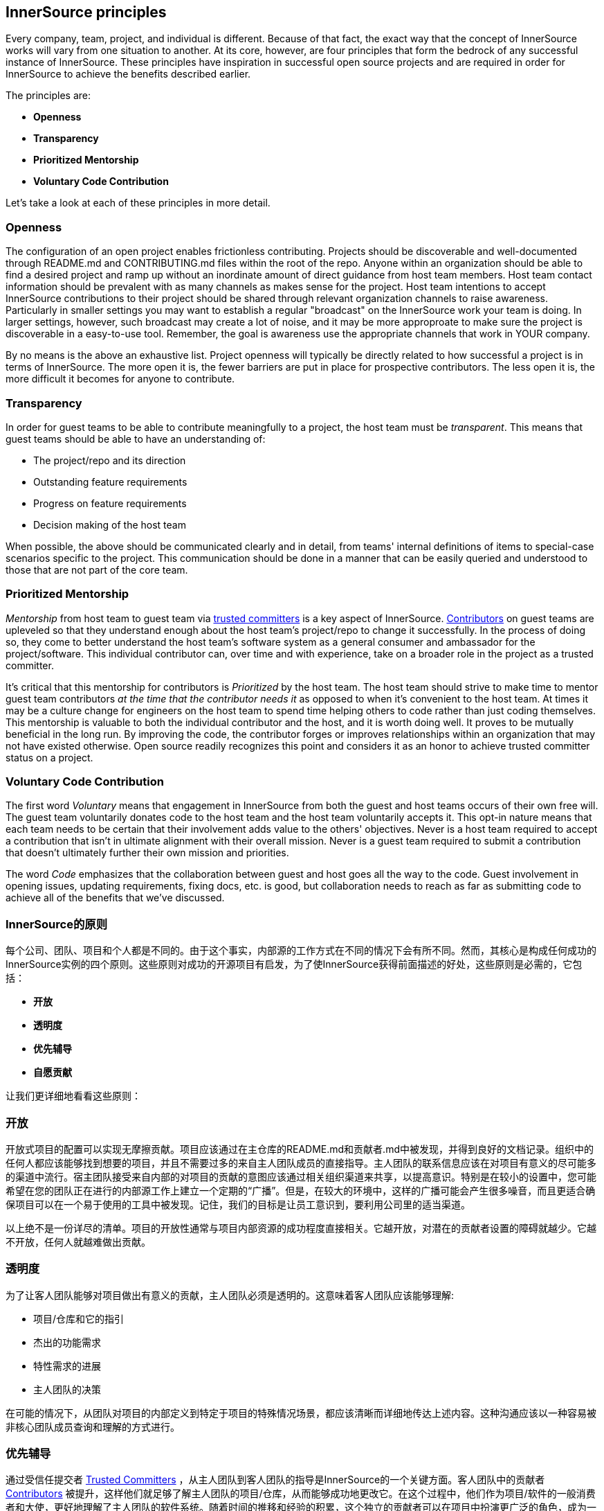 == InnerSource principles

Every company, team, project, and individual is different.
Because of that fact, the exact way that the concept of InnerSource works will vary from one situation to another.
At its core, however, are four principles that form the bedrock of any successful instance of InnerSource.
These principles have inspiration in successful open source projects and are required in order for InnerSource to achieve the benefits described earlier.

The principles are:

* *Openness*
* *Transparency*
* *Prioritized Mentorship*
* *Voluntary Code Contribution*

Let's take a look at each of these principles in more detail.

=== Openness

The configuration of an open project enables frictionless contributing.
Projects should be discoverable and well-documented through README.md and CONTRIBUTING.md files within the root of the repo.
Anyone within an organization should be able to find a desired project and ramp up without an inordinate amount of direct guidance from host team members.
Host team contact information should be prevalent with as many channels as makes sense for the project.
Host team intentions to accept InnerSource contributions to their project should be shared through relevant organization channels to raise awareness.
Particularly in smaller settings you may want to establish a regular "broadcast" on the InnerSource work your team is doing.
In larger settings, however, such broadcast may create a lot of noise, and it may be more approproate to make sure the project is discoverable in a easy-to-use tool.
Remember, the goal is awareness use the appropriate channels that work in YOUR company.

By no means is the above an exhaustive list.
Project openness will typically be directly related to how successful a project is in terms of InnerSource.
The more open it is, the fewer barriers are put in place for prospective contributors.
The less open it is, the more difficult it becomes for anyone to contribute.

=== Transparency

In order for guest teams to be able to contribute meaningfully to a project, the host team must be _transparent_.
This means that guest teams should be able to have an understanding of:

* The project/repo and its direction
* Outstanding feature requirements
* Progress on feature requirements
* Decision making of the host team

When possible, the above should be communicated clearly and in detail, from teams' internal definitions of items to special-case scenarios specific to the project.
This communication should be done in a manner that can be easily queried and understood to those that are not part of the core team.

=== Prioritized Mentorship

_Mentorship_ from host team to guest team via https://github.com/InnerSourceCommons/InnerSourceLearningPath/blob/master/trusted-committer/01-introduction.asciidoc[trusted committers] is a key aspect of InnerSource.
https://github.com/InnerSourceCommons/InnerSourceLearningPath/blob/master/contributor/01-introduction-article.asciidoc[Contributors] on guest teams are upleveled so that they understand enough about the host team's project/repo to change it successfully.
In the process of doing so, they come to better understand the host team's software system as a general consumer and ambassador for the project/software.
This individual contributor can, over time and with experience, take on a broader role in the project as a trusted committer.

It's critical that this mentorship for contributors is _Prioritized_ by the host team.
The host team should strive to make time to mentor guest team contributors _at the time that the contributor needs it_ as opposed to when it's convenient to the host team.
At times it may be a culture change for engineers on the host team to spend time helping others to code rather than just coding themselves.
This mentorship is valuable to both the individual contributor and the host, and it is worth doing well.
It proves to be mutually beneficial in the long run. By improving the code, the contributor forges or
improves relationships within an organization that may not have existed otherwise.
Open source readily recognizes this point and considers it as an honor to achieve trusted committer status on a project.

=== Voluntary Code Contribution

The first word _Voluntary_ means that engagement in InnerSource from both the guest and host teams occurs of their own free will.
The guest team voluntarily donates code to the host team and the host team voluntarily accepts it.
This opt-in nature means that each team needs to be certain that their involvement adds value to the others' objectives.
Never is a host team required to accept a contribution that isn't in ultimate alignment with their overall mission.
Never is a guest team required to submit a contribution that doesn't ultimately further their own mission and priorities.

The word _Code_ emphasizes that the collaboration between guest and host goes all the way to the code.
Guest involvement in opening issues, updating requirements, fixing docs, etc. is good, but collaboration needs to reach as far as submitting code to achieve all of the benefits that we've discussed.


=== InnerSource的原则
每个公司、团队、项目和个人都是不同的。由于这个事实，内部源的工作方式在不同的情况下会有所不同。然而，其核心是构成任何成功的InnerSource实例的四个原则。这些原则对成功的开源项目有启发，为了使InnerSource获得前面描述的好处，这些原则是必需的，它包括：

* *开放*
* *透明度*
* *优先辅导*
* *自愿贡献*

让我们更详细地看看这些原则：

=== 开放
开放式项目的配置可以实现无摩擦贡献。项目应该通过在主仓库的README.md和贡献者.md中被发现，并得到良好的文档记录。组织中的任何人都应该能够找到想要的项目，并且不需要过多的来自主人团队成员的直接指导。主人团队的联系信息应该在对项目有意义的尽可能多的渠道中流行。宿主团队接受来自内部的对项目的贡献的意图应该通过相关组织渠道来共享，以提高意识。特别是在较小的设置中，您可能希望在您的团队正在进行的内部源工作上建立一个定期的“广播”。但是，在较大的环境中，这样的广播可能会产生很多噪音，而且更适合确保项目可以在一个易于使用的工具中被发现。记住，我们的目标是让员工意识到，要利用公司里的适当渠道。

以上绝不是一份详尽的清单。项目的开放性通常与项目内部资源的成功程度直接相关。它越开放，对潜在的贡献者设置的障碍就越少。它越不开放，任何人就越难做出贡献。

=== 透明度
为了让客人团队能够对项目做出有意义的贡献，主人团队必须是透明的。这意味着客人团队应该能够理解:

* 项目/仓库和它的指引
* 杰出的功能需求
* 特性需求的进展
* 主人团队的决策

在可能的情况下，从团队对项目的内部定义到特定于项目的特殊情况场景，都应该清晰而详细地传达上述内容。这种沟通应该以一种容易被非核心团队成员查询和理解的方式进行。

=== 优先辅导
通过受信任提交者 https://github.com/InnerSourceCommons/InnerSourceLearningPath/blob/master/trusted-committer/01-introduction.asciidoc[Trusted Committers] ，从主人团队到客人团队的指导是InnerSource的一个关键方面。客人团队中的贡献者 https://github.com/InnerSourceCommons/InnerSourceLearningPath/blob/master/contributor/01-introduction-article.asciidoc[Contributors] 被提升，这样他们就足够了解主人团队的项目/仓库，从而能够成功地更改它。在这个过程中，他们作为项目/软件的一般消费者和大使，更好地理解了主人团队的软件系统。随着时间的推移和经验的积累，这个独立的贡献者可以在项目中扮演更广泛的角色，成为一个受信任提交者。

重要的是，主人团队应该优先考虑这种对贡献者的指导。主人团队应该努力在贡献者需要的时候，而不是在主人团队方便的时候，抽出时间来指导客人团队的贡献者。有时，对于主人团队的工程师来说，花时间帮助其他人编码而不是自己编码可能是一种文化上的改变。这种指导对个人和主人都很有价值，值得好好做。从长远来看，这对双方都是有利的。通过改进代码，贡献者可以伪造或改进组织中原本不存在的关系。开源很容易认识到这一点，并将其视为在项目中实现受信任提交者状态的荣誉。

=== 自愿贡献
第一个词“自愿”是指来自客队和东道主队的内部参与是出于他们自己的自由意志。来宾团队自愿向主机团队捐赠代码，主机团队也自愿接受代码。这种选择加入的性质意味着每个团队需要确定他们的参与为其他团队的目标增加了价值。主机团队从来没有被要求接受与他们的整体任务不一致的贡献。客人团队从来没有被要求提交一份最终不会促进他们自己的任务和优先级的贡献。

Code这个词强调的是客人和主人之间在代码上的顺畅协作。在开放问题、更新需求、修复文档等方面的客户参与是好的，但是协作需要达到提交代码以实现我们讨论过的所有好处。


